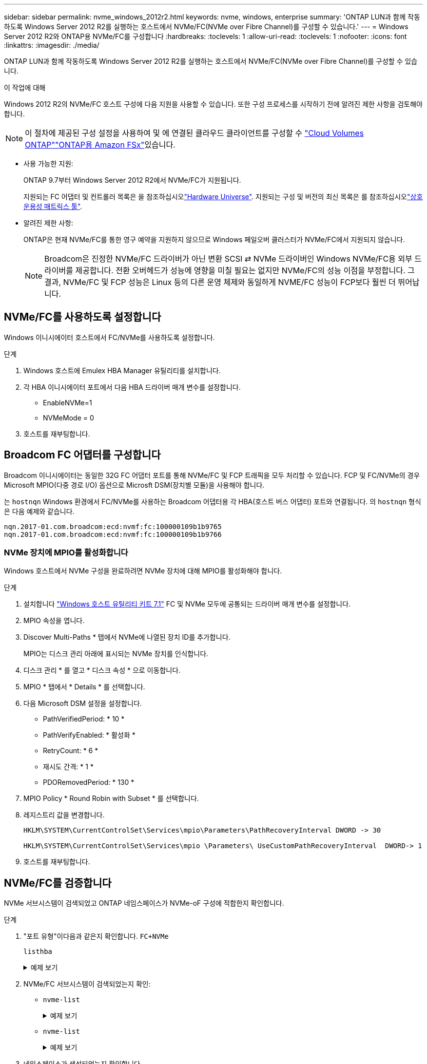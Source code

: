 ---
sidebar: sidebar 
permalink: nvme_windows_2012r2.html 
keywords: nvme, windows, enterprise 
summary: 'ONTAP LUN과 함께 작동하도록 Windows Server 2012 R2를 실행하는 호스트에서 NVMe/FC(NVMe over Fibre Channel)를 구성할 수 있습니다.' 
---
= Windows Server 2012 R2와 ONTAP용 NVMe/FC를 구성합니다
:hardbreaks:
:toclevels: 1
:allow-uri-read: 
:toclevels: 1
:nofooter: 
:icons: font
:linkattrs: 
:imagesdir: ./media/


[role="lead"]
ONTAP LUN과 함께 작동하도록 Windows Server 2012 R2를 실행하는 호스트에서 NVMe/FC(NVMe over Fibre Channel)를 구성할 수 있습니다.

.이 작업에 대해
Windows 2012 R2의 NVMe/FC 호스트 구성에 다음 지원을 사용할 수 있습니다. 또한 구성 프로세스를 시작하기 전에 알려진 제한 사항을 검토해야 합니다.


NOTE: 이 절차에 제공된 구성 설정을 사용하여 및 에 연결된 클라우드 클라이언트를 구성할 수 link:https://docs.netapp.com/us-en/cloud-manager-cloud-volumes-ontap/index.html["Cloud Volumes ONTAP"^]link:https://docs.netapp.com/us-en/cloud-manager-fsx-ontap/index.html["ONTAP용 Amazon FSx"^]있습니다.

* 사용 가능한 지원:
+
ONTAP 9.7부터 Windows Server 2012 R2에서 NVMe/FC가 지원됩니다.

+
지원되는 FC 어댑터 및 컨트롤러 목록은 을 참조하십시오link:https://hwu.netapp.com/Home/Index["Hardware Universe"^]. 지원되는 구성 및 버전의 최신 목록은 를 참조하십시오link:https://mysupport.netapp.com/matrix/["상호 운용성 매트릭스 툴"^].

* 알려진 제한 사항:
+
ONTAP은 현재 NVMe/FC를 통한 영구 예약을 지원하지 않으므로 Windows 페일오버 클러스터가 NVMe/FC에서 지원되지 않습니다.

+

NOTE: Broadcom은 진정한 NVMe/FC 드라이버가 아닌 변환 SCSI ⇄ NVMe 드라이버인 Windows NVMe/FC용 외부 드라이버를 제공합니다. 전환 오버헤드가 성능에 영향을 미칠 필요는 없지만 NVMe/FC의 성능 이점을 부정합니다. 그 결과, NVMe/FC 및 FCP 성능은 Linux 등의 다른 운영 체제와 동일하게 NVME/FC 성능이 FCP보다 훨씬 더 뛰어납니다.





== NVMe/FC를 사용하도록 설정합니다

Windows 이니시에이터 호스트에서 FC/NVMe를 사용하도록 설정합니다.

.단계
. Windows 호스트에 Emulex HBA Manager 유틸리티를 설치합니다.
. 각 HBA 이니시에이터 포트에서 다음 HBA 드라이버 매개 변수를 설정합니다.
+
** EnableNVMe=1
** NVMeMode = 0


. 호스트를 재부팅합니다.




== Broadcom FC 어댑터를 구성합니다

Broadcom 이니시에이터는 동일한 32G FC 어댑터 포트를 통해 NVMe/FC 및 FCP 트래픽을 모두 처리할 수 있습니다. FCP 및 FC/NVMe의 경우 Microsoft MPIO(다중 경로 I/O) 옵션으로 Microsft DSM(장치별 모듈)을 사용해야 합니다.

는 `+hostnqn+` Windows 환경에서 FC/NVMe를 사용하는 Broadcom 어댑터용 각 HBA(호스트 버스 어댑터) 포트와 연결됩니다. 의 `+hostnqn+` 형식은 다음 예제와 같습니다.

....
nqn.2017-01.com.broadcom:ecd:nvmf:fc:100000109b1b9765
nqn.2017-01.com.broadcom:ecd:nvmf:fc:100000109b1b9766
....


=== NVMe 장치에 MPIO를 활성화합니다

Windows 호스트에서 NVMe 구성을 완료하려면 NVMe 장치에 대해 MPIO를 활성화해야 합니다.

.단계
. 설치합니다 link:https://mysupport.netapp.com/site/products/all/details/hostutilities/downloads-tab/download/61343/7.1/downloads["Windows 호스트 유틸리티 키트 7.1"] FC 및 NVMe 모두에 공통되는 드라이버 매개 변수를 설정합니다.
. MPIO 속성을 엽니다.
. Discover Multi-Paths * 탭에서 NVMe에 나열된 장치 ID를 추가합니다.
+
MPIO는 디스크 관리 아래에 표시되는 NVMe 장치를 인식합니다.

. 디스크 관리 * 를 열고 * 디스크 속성 * 으로 이동합니다.
. MPIO * 탭에서 * Details * 를 선택합니다.
. 다음 Microsoft DSM 설정을 설정합니다.
+
** PathVerifiedPeriod: * 10 *
** PathVerifyEnabled: * 활성화 *
** RetryCount: * 6 *
** 재시도 간격: * 1 *
** PDORemovedPeriod: * 130 *


. MPIO Policy * Round Robin with Subset * 를 선택합니다.
. 레지스트리 값을 변경합니다.
+
[listing]
----
HKLM\SYSTEM\CurrentControlSet\Services\mpio\Parameters\PathRecoveryInterval DWORD -> 30

HKLM\SYSTEM\CurrentControlSet\Services\mpio \Parameters\ UseCustomPathRecoveryInterval  DWORD-> 1
----
. 호스트를 재부팅합니다.




== NVMe/FC를 검증합니다

NVMe 서브시스템이 검색되었고 ONTAP 네임스페이스가 NVMe-oF 구성에 적합한지 확인합니다.

.단계
. "포트 유형"이다음과 같은지 확인합니다. `+FC+NVMe+`
+
`listhba`

+
.예제 보기
[%collapsible]
====
[listing, subs="+quotes"]
----
Port WWN       : 10:00:00:10:9b:1b:97:65
Node WWN       : 20:00:00:10:9b:1b:97:65
Fabric Name    : 10:00:c4:f5:7c:a5:32:e0
Flags          : 8000e300
Host Name      : INTEROP-57-159
Mfg            : Emulex Corporation
Serial No.     : FC71367217
Port Number    : 0
Mode           : Initiator
PCI Bus Number : 94
PCI Function   : 0
*Port Type*      : *FC+NVMe*
Model          : LPe32002-M2

Port WWN       : 10:00:00:10:9b:1b:97:66
Node WWN       : 20:00:00:10:9b:1b:97:66
Fabric Name    : 10:00:c4:f5:7c:a5:32:e0
Flags          : 8000e300
Host Name      : INTEROP-57-159
Mfg            : Emulex Corporation
Serial No.     : FC71367217
Port Number    : 1
Mode           : Initiator
PCI Bus Number : 94
PCI Function   : 1
Port Type      : FC+NVMe
Model          : LPe32002-M2
----
====
. NVMe/FC 서브시스템이 검색되었는지 확인:
+
** `+nvme-list+`
+
.예제 보기
[%collapsible]
====
[listing]
----
NVMe Qualified Name     :  nqn.1992-08.com.netapp:sn.a3b74c32db2911eab229d039ea141105:subsystem.win_nvme_interop-57-159
Port WWN                :  20:09:d0:39:ea:14:11:04
Node WWN                :  20:05:d0:39:ea:14:11:04
Controller ID           :  0x0180
Model Number            :  NetApp ONTAP Controller
Serial Number           :  81CGZBPU5T/uAAAAAAAB
Firmware Version        :  FFFFFFFF
Total Capacity          :  Not Available
Unallocated Capacity    :  Not Available

NVMe Qualified Name     :  nqn.1992-08.com.netapp:sn.a3b74c32db2911eab229d039ea141105:subsystem.win_nvme_interop-57-159
Port WWN                :  20:06:d0:39:ea:14:11:04
Node WWN                :  20:05:d0:39:ea:14:11:04
Controller ID           :  0x0181
Model Number            :  NetApp ONTAP Controller
Serial Number           :  81CGZBPU5T/uAAAAAAAB
Firmware Version        :  FFFFFFFF
Total Capacity          :  Not Available
Unallocated Capacity    :  Not Available
Note: At present Namespace Management is not supported by NetApp Arrays.
----
====
** `nvme-list`
+
.예제 보기
[%collapsible]
====
[listing]
----
NVMe Qualified Name     :  nqn.1992-08.com.netapp:sn.a3b74c32db2911eab229d039ea141105:subsystem.win_nvme_interop-57-159
Port WWN                :  20:07:d0:39:ea:14:11:04
Node WWN                :  20:05:d0:39:ea:14:11:04
Controller ID           :  0x0140
Model Number            :  NetApp ONTAP Controller
Serial Number           :  81CGZBPU5T/uAAAAAAAB
Firmware Version        :  FFFFFFFF
Total Capacity          :  Not Available
Unallocated Capacity    :  Not Available

NVMe Qualified Name     :  nqn.1992-08.com.netapp:sn.a3b74c32db2911eab229d039ea141105:subsystem.win_nvme_interop-57-159
Port WWN                :  20:08:d0:39:ea:14:11:04
Node WWN                :  20:05:d0:39:ea:14:11:04
Controller ID           :  0x0141
Model Number            :  NetApp ONTAP Controller
Serial Number           :  81CGZBPU5T/uAAAAAAAB
Firmware Version        :  FFFFFFFF
Total Capacity          :  Not Available
Unallocated Capacity    :  Not Available

Note: At present Namespace Management is not supported by NetApp Arrays.
----
====


. 네임스페이스가 생성되었는지 확인합니다.
+
`+nvme-list-ns+`

+
.예제 보기
[%collapsible]
====
[listing]
----
Active Namespaces (attached to controller 0x0141):

                                       SCSI           SCSI           SCSI
   NSID           DeviceName        Bus Number    Target Number     OS LUN
-----------  --------------------  ------------  ---------------   ---------
0x00000001   \\.\PHYSICALDRIVE9         0               1              0
0x00000002   \\.\PHYSICALDRIVE10        0               1              1
0x00000003   \\.\PHYSICALDRIVE11        0               1              2
0x00000004   \\.\PHYSICALDRIVE12        0               1              3
0x00000005   \\.\PHYSICALDRIVE13        0               1              4
0x00000006   \\.\PHYSICALDRIVE14        0               1              5
0x00000007   \\.\PHYSICALDRIVE15        0               1              6
0x00000008   \\.\PHYSICALDRIVE16        0               1              7

----
====

